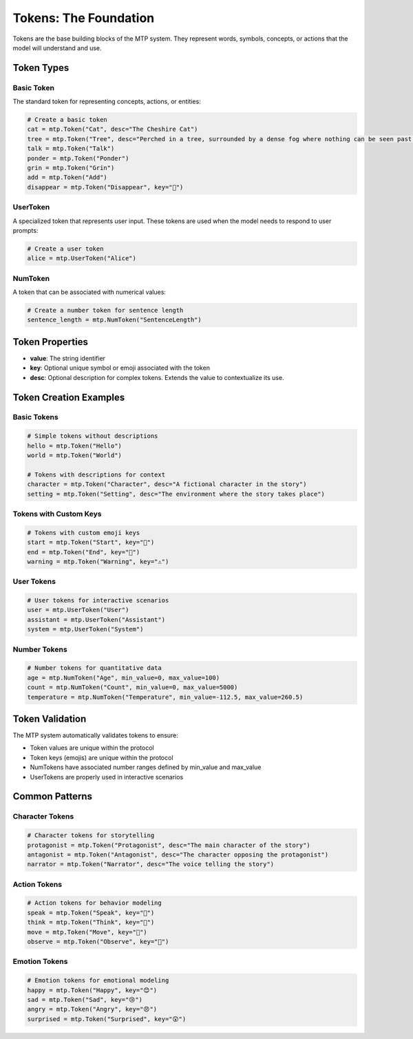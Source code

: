 Tokens: The Foundation
======================

Tokens are the base building blocks of the MTP system. They represent words, symbols, concepts, or actions that the model will understand and use.

Token Types
-----------

Basic Token
~~~~~~~~~~~

The standard token for representing concepts, actions, or entities:

.. code-block:: python

   # Create a basic token
   cat = mtp.Token("Cat", desc="The Cheshire Cat")
   tree = mtp.Token("Tree", desc="Perched in a tree, surrounded by a dense fog where nothing can be seen past a few feet, the Cheshire Cat sits smiling on a branch.")
   talk = mtp.Token("Talk")
   ponder = mtp.Token("Ponder")
   grin = mtp.Token("Grin")
   add = mtp.Token("Add")
   disappear = mtp.Token("Disappear", key="🫥")

UserToken
~~~~~~~~~

A specialized token that represents user input. These tokens are used when the model needs to respond to user prompts:

.. code-block:: python

   # Create a user token
   alice = mtp.UserToken("Alice")

NumToken
~~~~~~~~

A token that can be associated with numerical values:

.. code-block:: python

   # Create a number token for sentence length
   sentence_length = mtp.NumToken("SentenceLength")

Token Properties
----------------

- **value**: The string identifier
- **key**: Optional unique symbol or emoji associated with the token
- **desc**: Optional description for complex tokens. Extends the value to contextualize its use.

Token Creation Examples
-----------------------

Basic Tokens
~~~~~~~~~~~~

.. code-block:: python

   # Simple tokens without descriptions
   hello = mtp.Token("Hello")
   world = mtp.Token("World")
   
   # Tokens with descriptions for context
   character = mtp.Token("Character", desc="A fictional character in the story")
   setting = mtp.Token("Setting", desc="The environment where the story takes place")

Tokens with Custom Keys
~~~~~~~~~~~~~~~~~~~~~~~

.. code-block:: python

   # Tokens with custom emoji keys
   start = mtp.Token("Start", key="🚀")
   end = mtp.Token("End", key="🏁")
   warning = mtp.Token("Warning", key="⚠️")

User Tokens
~~~~~~~~~~~

.. code-block:: python

   # User tokens for interactive scenarios
   user = mtp.UserToken("User")
   assistant = mtp.UserToken("Assistant")
   system = mtp.UserToken("System")

Number Tokens
~~~~~~~~~~~~~

.. code-block:: python

   # Number tokens for quantitative data
   age = mtp.NumToken("Age", min_value=0, max_value=100)
   count = mtp.NumToken("Count", min_value=0, max_value=5000)
   temperature = mtp.NumToken("Temperature", min_value=-112.5, max_value=260.5)


Token Validation
----------------

The MTP system automatically validates tokens to ensure:

- Token values are unique within the protocol
- Token keys (emojis) are unique within the protocol
- NumTokens have associated number ranges defined by min_value and max_value
- UserTokens are properly used in interactive scenarios

Common Patterns
---------------

Character Tokens
~~~~~~~~~~~~~~~~

.. code-block:: python

   # Character tokens for storytelling
   protagonist = mtp.Token("Protagonist", desc="The main character of the story")
   antagonist = mtp.Token("Antagonist", desc="The character opposing the protagonist")
   narrator = mtp.Token("Narrator", desc="The voice telling the story")

Action Tokens
~~~~~~~~~~~~~

.. code-block:: python

   # Action tokens for behavior modeling
   speak = mtp.Token("Speak", key="💬")
   think = mtp.Token("Think", key="🤔")
   move = mtp.Token("Move", key="🚶")
   observe = mtp.Token("Observe", key="👀")

Emotion Tokens
~~~~~~~~~~~~~~

.. code-block:: python

   # Emotion tokens for emotional modeling
   happy = mtp.Token("Happy", key="😊")
   sad = mtp.Token("Sad", key="😢")
   angry = mtp.Token("Angry", key="😠")
   surprised = mtp.Token("Surprised", key="😲")
